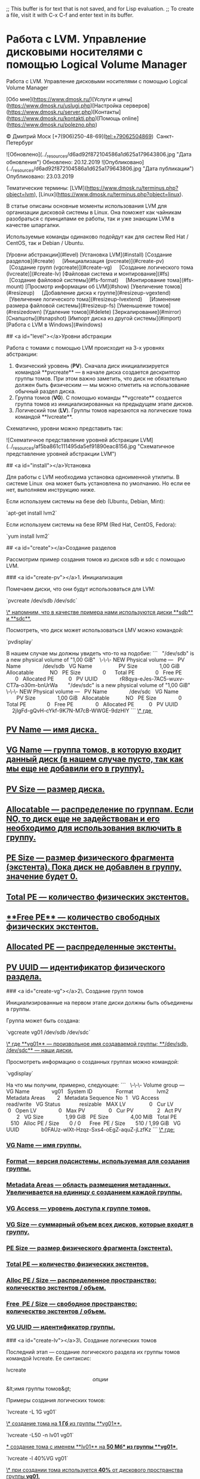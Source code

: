 ;; This buffer is for text that is not saved, and for Lisp evaluation.
;; To create a file, visit it with C-x C-f and enter text in its buffer.
* Работа с LVM. Управление дисковыми носителями с помощью Logical Volume Manager
Работа с LVM. Управление дисковыми носителями с помощью Logical Volume Manager

[Обо мне](https://www.dmosk.ru/)[Услуги и цены](https://www.dmosk.ru/uslugi.php)[Настройка серверов](https://www.dmosk.ru/server.php)[Контакты](https://www.dmosk.ru/kontakti.php)[Помощь online](https://www.dmosk.ru/polezno.php)


© Дмитрий Моск [+7(906)250-48-69](tel:+79062504869)  Санкт-Петербург

# Как работать с LVM

 ![Обновлено](../_resources/d6ad92f872104586a1d625a179643806.jpg "Дата обновления") Обновлено: 20.12.2019 ![Опубликовано](../_resources/d6ad92f872104586a1d625a179643806.jpg "Дата публикации") Опубликовано: 23.03.2019

Тематические термины: [LVM](https://www.dmosk.ru/terminus.php?object=lvm), [Linux](https://www.dmosk.ru/terminus.php?object=linux).

В статье описаны основные моменты использования LVM для организации дисковой системы в Linux. Она поможет как чайникам разобраться с принципами ее работы, так и уже знающим LVM в качестве шпаргалки.

Используемые команды одинаково подойдут как для систем Red Hat / CentOS, так и Debian / Ubuntu.

[Уровни абстракции](#level)  
[Установка LVM](#install)  
[Создание разделов](#create)  
    [Инициализация (pvcreate)](#create-pv)  
    [Создание групп (vgcreate)](#create-vg)  
    [Создание логического тома (lvcreate)](#create-lv)  
[Файловая система и монтирование](#fs)  
    [Создание файловой системы](#fs-format)  
    [Монтирование тома](#fs-mount)  
[Просмотр информации об LVM](#show)  
[Увеличение томов](#resizeup)  
    [Добавление диска к группе](#resizeup-vgextend)  
    [Увеличение логического тома](#resizeup-lvextend)  
    [Изменение размера файловой системы](#resizeup-fs)  
[Уменьшение томов](#resizedown)  
[Удаление томов](#delete)  
[Зеркалирование](#mirror)  
[Снапшоты](#snapshot)  
[Импорт диска из другой системы](#import)  
[Работа с LVM в Windows](#windows)

## <a id="level"></a>Уровни абстракции

Работа с томами с помощью LVM происходит на 3-х уровнях абстракции:

1.  Физический уровень (**PV**). Сначала диск инициализируется командой **pvcreate** — в начале диска создается дескриптор группы томов. При этом важно заметить, что диск не обязательно должен быть физическим — мы можно отметить на использование обычный раздел диска.
2.  Группа томов (**VG**). С помощью команды **vgcreate** создается группа томов из инициализированных на предыдущем этапе дисков.
3.  Логический том (**LV**). Группы томов нарезаются на логические тома командой **lvcreate**.

Схематично, уровни можно представить так:

![Схематичное представление уровней абстракции LVM](../_resources/af5ba861c111495da5ef91890eac8156.jpg "Схематичное представление уровней абстракции LVM")

## <a id="install"></a>Установка

Для работы с LVM необходима установка одноименной утилиты. В системе Linux  она может быть установлена по умолчанию. Но если ее нет, выполняем инструкцию ниже.

Если используем системы на безе deb (Ubuntu, Debian, Mint):

`apt-get install lvm2`

Если используем системы на безе RPM (Red Hat, CentOS, Fedora):

`yum install lvm2`

## <a id="create"></a>Создание разделов

Рассмотрим пример создания томов из дисков sdb и sdc с помощью LVM.

### <a id="create-pv"></a>1. Инициализация

Помечаем диски, что они будут использоваться для LVM:

`pvcreate /dev/sdb /dev/sdc`

_\* напомним, что в качестве примера нами используются диски **sdb** и **sdc**._

Посмотреть, что диск может использоваться LMV можно командой:

`pvdisplay`

В нашем случае мы должны увидеть что-то на подобие:
```
  "/dev/sdb" is a new physical volume of "1,00 GiB"  
  \-\-\- NEW Physical volume ---  
  PV Name               /dev/sdb  
  VG Name                 
  PV Size               1,00 GiB  
  Allocatable           NO  
  PE Size               0     
  Total PE              0  
  Free PE               0  
  Allocated PE          0  
  PV UUID               rR8qya-eJes-7AC5-wuxv-CT7a-o30m-bnUrWa  
     
  "/dev/sdc" is a new physical volume of "1,00 GiB"  
  \-\-\- NEW Physical volume ---  
  PV Name               /dev/sdc  
  VG Name                 
  PV Size               1,00 GiB  
  Allocatable           NO  
  PE Size               0     
  Total PE              0  
  Free PE               0  
  Allocated PE          0  
  PV UUID               2jIgFd-gQvH-cYkf-9K7N-M7cB-WWGE-9dzHIY
```
_\* где _

**   _**PV Name** — имя диска. _
**   _**VG Name** — группа томов, в которую входит данный диск (в нашем случае пусто, так как мы еще не добавили его в группу)._
**   _**PV Size** — размер диска._
**   _**Allocatable** — распределение по группам. Если NO, то диск еще не задействован и его необходимо для использования включить в группу._
**   _**PE Size** — размер физического фрагмента (экстента). Пока диск не добавлен в группу, значение будет 0._
**   _**Total PE** — количество физических экстентов._
**   _**Free PE** — количество свободных физических экстентов._
**   _**Allocated PE** — распределенные экстенты._
**   _**PV UUID** — идентификатор физического раздела._

### <a id="create-vg"></a>2\. Создание групп томов

Инициализированные на первом этапе диски должны быть объединены в группы.

Группа может быть создана:

`vgcreate vg01 /dev/sdb /dev/sdc`

_\* где **vg01** — произвольное имя создаваемой группы; **/dev/sdb, /dev/sdc** — наши диски._

Просмотреть информацию о созданных группах можно командой:

`vgdisplay`

На что мы получим, примерно, следующее:
```
  \-\-\- Volume group ---  
  VG Name               vg01  
  System ID               
  Format                lvm2  
  Metadata Areas        2  
  Metadata Sequence No  1  
  VG Access             read/write  
  VG Status             resizable  
  MAX LV                0  
  Cur LV                0  
  Open LV               0  
  Max PV                0  
  Cur PV                2  
  Act PV                2  
  VG Size               1,99 GiB  
  PE Size               4,00 MiB  
  Total PE              510  
  Alloc PE / Size       0 / 0     
  Free  PE / Size       510 / 1,99 GiB  
  VG UUID               b0FAUz-wlXt-Hzqz-Sxs4-oEgZ-aquZ-jLzfKz
```
_\* где:_

***   _**VG Name** — имя группы._
***   _**Format** — версия подсистемы, используемая для создания группы._
***   _**Metadata Areas** — область размещения метаданных. Увеличивается на единицу с созданием каждой группы._
***   _**VG Access** — уровень доступа к группе томов._
***   _**VG Size** — суммарный объем всех дисков, которые входят в группу._
***   _**PE Size** — размер физического фрагмента (экстента)._
***   _**Total PE** — количество физических экстентов._
***   _**Alloc PE / Size** — распределенное пространство: колическтво экстентов / объем._
***   _**Free  PE / Size** — свободное пространство: колическтво экстентов / объем._
***   _**VG UUID** — идентификатор группы._

### <a id="create-lv"></a>3\. Создание логических томов

Последний этап — создание логического раздела их группы томов командой lvcreate. Ее синтаксис:

lvcreate \[опции\] &lt;имя группы томов&gt;

Примеры создания логических томов:

`lvcreate -L 1G vg01`

_\* создание тома на **1 Гб** из группы **vg01**._

`lvcreate -L50 -n lv01 vg01`

_* создание тома с именем **lv01** на **50 Мб** из группы **vg01**._

`lvcreate -l 40%VG vg01`

_\* при создании тома используется **40%** от дискового пространства группы **vg01**._

`lvcreate -l 100%FREE vg01`

_\* использовать все свободное пространство группы **vg01** при создании логического тома.  
\* также можно использовать **%PVS** — процент места от физического тома (PV); **%ORIGIN** — размер оригинального тома (применяется для снапшотов)._

Посмотрим информацию о созданном томе:

`lvdisplay`
```
  \-\-\- Logical volume ---  
  LV Path                /dev/vg01/lv01  
  LV Name                lv01  
  VG Name                vg01  
  LV UUID                4nQ2rp-7AcZ-ePEQ-AdUr-qcR7-i4rq-vDISfD  
  LV Write Access        read/write  
  LV Creation host, time vln.dmosk.local, 2019-03-18 20:01:14 +0300  
  LV Status              available  
  # open                 0  
  LV Size                52,00 MiB  
  Current LE             13  
  Segments               1  
  Allocation             inherit  
  Read ahead sectors     auto  
  \- currently set to     8192  
  Block device           253:2
```
_\* где:_

****   _**LV Path** — путь к устройству логического тома._
****   _**LV Name** — имя логического тома._
****   _**VG Name** — имя группы томов._
****   _**LV UUID** — идентификатор._
****   _**LV Write Access** — уровень доступа._
****   _**LV Creation host, time** — имя компьютера и дата, когда был создан том._
****   _**LV Size** — объем дискового пространства, доступный для использования._
****   _**Current LE** — количество логических экстентов._

## <a id="fs"></a>Создание файловой системы и монтирование тома

Чтобы начать использовать созданный том, необходимо его отформатировать, создав файловую систему и примонтировать раздел в каталог.

### <a id="fs-format"></a>Файловая система

Процесс создания файловой системы на томах LVM ничем не отличается от работы с любыми другими разделами.

Например, для создания файловой системы ext4 вводим:

`mkfs.ext4 /dev/vg01/lv01`

_* **vg01** — наша группа томов; **lv01** — логический том._

Для создания, например, файловой системы xfs вводим:

`mkfs.xfs /dev/vg01/lv01`

### <a id="fs-mount"></a>Монтирование

Как и в случае с файловой системой, процесс монтирования не сильно отличается от разделов, созданных другими методами.

Для разового монтирования пользуемся командой:

`mount /dev/vg01/lv01 /mnt`

_\* где **/dev/vg01/lv01** — созданный нами логический том, **/mnt** — раздел, в который мы хотим примонтировать раздел._

Для постоянного монтирования раздела добавляем строку в fstab:

`vi /etc/fstab`

/dev/vg01/lv01  /mnt    ext4    defaults        1 2

_\* в данном примере мы монтируем при загрузке системы том **/dev/vg01/lv01** в каталог **/mnt**; используется файловая система **ext4**._

Проверяем настройку fstab, смонтировав раздел:

`mount -a`

Проверяем, что диск примонтирован:

`df -hT`

## <a id="show"></a>Просмотр информации

Разберемся, как получить информацию о дисковых накопителях в системе.

1\. Для общего представления дисков, разделов и томов вводим:

`lsblk`

Мы получим что-то на подобие:
```
NAME             MAJ:MIN RM  SIZE RO TYPE MOUNTPOINT  
sda                8:0    0   30G  0 disk   
  sda1             8:1    0    1G  0 part /boot  
  sda2             8:2    0   29G  0 part   
    sys-root     253:0    0   27G  0 lvm  /  
    sys-swap     253:1    0    2G  0 lvm  \[SWAP\]  
sdb                8:16   0    1G  0 disk   
  vg01-lv01-real 253:3    0    1G  0 lvm    
    vg01-lv01    253:2    0    1G  0 lvm  /mnt  
    vg01-sn01    253:5    0    1G  0 lvm    
sdc                8:32   0    1G  0 disk   
  vg01-lv01-real 253:3    0    1G  0 lvm    
    vg01-lv01    253:2    0    1G  0 lvm  /mnt  
    vg01-sn01    253:5    0    1G  0 lvm    
  vg01-sn01-cow  253:4    0  500M  0 lvm    
    vg01-sn01    253:5    0    1G  0 lvm    
sdd                8:48   0    1G  0 disk
```
_\* как видим, команда отображает корневое блочное устройство, какие разделы из него сделаны и в какие логические тома организованы из некоторых из разделов._

2\. Получить информацию о проинициализированных для LVM дисков:

Кратко:

`pvs`

Подробно:

`pvdisplay`

`pvdisplay /dev/sdb`

3\. Посмотреть информацию о группах LVM.

Кратко:

`vgs`

Подробно:

`vgdisplay`

`vgdisplay vg01`

4\. Посмотреть информацию о логических томах можно также двумя способами — краткая информация:

`lvs`

_\* команда покажет все логические разделы._

Для более подробной информации о логических томах вводим:

`lvdisplay`

`lvdisplay /dev/vg01/lv01`

5\. Для поиска всех устройств, имеющих отношение к LVM, вводим:

`lvmdiskscan`

## <a id="resizeup"></a>Увеличение томов

Увеличение размера тома может выполняться с помощью добавления еще одного диска или при увеличении имеющихся дисков (например, увеличение диска виртуальной машины). Итак, процедура выполняется в 3 этапа:

### <a id="resizeup-vgextend"></a>1\. Добавление нового диска к группе томов

Данный этап мы пропускаем, если расширение тома выполняется без добавления нового диска.

Инициализируем новый диск:

`pvcreate /dev/sdd`

_\* в данном примере мы инициализировали диск **sdd**._

Расширяем группу томов:

`vgextend vg01 /dev/sdd`

_\* данная команда расширит группу **vg01** за счет добавления диска **sdd**._

### <a id="resizeup-lvextend"></a>2\. Увеличение логического раздела

Выполняется одной командой:

`lvextend -l +100%FREE /dev/vg01/lv01`

_\* данной командой мы выделяем все свободное пространство группы томов **vg01** разделу **lv01**._

Результат можно увидеть командой:

`lvdisplay `

Обратить внимание нужно на опцию **LV Size**:

  ...  
  LV Status              available  
  # open                 1  
  LV Size                <2,99 GiB  
  Current LE             765  
  ...

### <a id="resizeup-fs"></a>3\. Увеличение размера файловой системы

Чтобы сама система увидела больший объем дискового пространства, необходимо увеличить размер файловой системы.

Посмотреть используемую файловую систему:

`df -T`

Для каждой файловой системы существуют свои инструменты.

**ext2/ext3/ext4:**

`resize2fs /dev/vg01/lv01`

**XFS:**

`xfs_growfs /dev/vg01/lv01`

**Reiserfs:**

`resize_reiserfs /dev/vg01/lv01`

## <a id="resizedown"></a>Уменьшение томов

Размер некоторый файловых систем, например, XFS уменьшить нельзя. Из положения можно выйти, создав новый уменьшенный том с переносом на него данных и последующим удалением.

LVM также позволяет уменьшить размер тома. Для этого необходимо выполнить его отмонтирование, поэтому для уменьшения системного раздела безопаснее всего загрузиться с Linux LiveCD. Далее выполняем инструкцию ниже.

Отмонтируем раздел, который нужно уменьшить:

`umount /mnt`

Выполняем проверку диска:

`e2fsck -fy /dev/vg01/lv01`

Уменьшаем размер файловой системы:

`resize2fs /dev/vg01/lv01 500M`

Уменьшаем размер тома:

`lvreduce -L-500 /dev/vg01/lv01`

На предупреждение системы отвечаем y:

  WARNING: Reducing active logical volume to 524,00 MiB.  
  THIS MAY DESTROY YOUR DATA (filesystem etc.)  
Do you really want to reduce vg01/lv01? \[y/n\]: y

Готово.

Очень важно, чтобы сначала был уменьшен размер файловой системы, затем тома. Также важно не уменьшить размер тома больше, чем файловой системы. В противном случае данные могут быть уничтожены. Перед выполнением операции, обязательно создаем копию важных данных.

## <a id="delete"></a>Удаление томов

Если необходимо полностью разобрать LVM тома, выполняем следующие действия.

Отмонтируем разделы:

`umount /mnt`

_\* где **/mnt** — точка монтирования для раздела._

Удаляем соответствующую запись из fstab (в противном случае наша система может не загрузиться после перезагрузки):

`vi /etc/fstab`

#/dev/vg01/lv01  /mnt    ext4    defaults        1 2

_\* в данном примере мы не удалили, а закомментировали строку монтирования диска._

Теперь удаляем логический том:

`lvremove /dev/vg01/lv01`

На вопрос системы, действительно ли мы хотим удалить логических том, отвечаем да (**y**):

Do you really want to remove active logical volume vg01/lv01? \[y/n\]: **y**

_\* если система вернет ошибку **Logical volume contains a filesystem in use**, необходимо убедиться, что мы отмонтировали том._

Удаляем группу томов:

`vgremove vg01`

Убираем пометку с дисков на использование их для LVM:

`pvremove /dev/sd{b,c,d}`

_\* в данном примере мы деинициализируем диски **/dev/sdb, /dev/sdc, /dev/sdd**._

В итоге мы получим:
```
  Labels on physical volume "/dev/sdb" successfully wiped.  
  Labels on physical volume "/dev/sdc" successfully wiped.  
  Labels on physical volume "/dev/sdd" successfully wiped.
```
## <a id="mirror"></a>Создание зеркала

С помощью LVM мы может создать зеркальный том — данные, которые мы будем на нем сохранять, будут отправляться на 2 диска. Таким образом, если один из дисков выходит из строя, мы не потеряем свои данные.

Зеркалирование томов выполняется из группы, где есть, минимум, 2 диска.

1\. Сначала инициализируем диски:

`pvcreate /dev/sd{d,e}`

_\* в данном примере **sdd** и **sde**._

2\. Создаем группу:

`vgcreate vg02 /dev/sd{d,e}`

3\. Создаем зеркальный том: 

`lvcreate -L200 -m1 -n lv-mir vg02`

_\* мы создали том **lv-mir** на 200 Мб из группы **vg02**._

В итоге:

`lsblk`

... мы увидим что-то на подобие:
```
sdd                       8:16   0    1G  0 disk  
  vg02-lv--mir\_rmeta\_0  253:2    0    4M  0 lvm  
    vg02-lv--mir        253:6    0  200M  0 lvm  
  vg02-lv--mir\_rimage\_0 253:3    0  200M  0 lvm  
    vg02-lv--mir        253:6    0  200M  0 lvm  
sde                       8:32   0    1G  0 disk  
  vg02-lv--mir\_rmeta\_1  253:4    0    4M  0 lvm  
    vg02-lv--mir        253:6    0  200M  0 lvm  
  vg02-lv--mir\_rimage\_1 253:5    0  200M  0 lvm  
    vg02-lv--mir        253:6    0  200M  0 lvm
```
_\* как видим, на двух дисках у нас появились разделы по 200 Мб._

## <a id="snapshot"></a>Работа со снапшотами

Снимки диска позволят нам откатить состояние на определенный момент. Это может послужить быстрым вариантом резервного копирования. Однако нужно понимать, что данные хранятся на одном и том же физическом носителе, а значит, данный способ не является полноценным резервным копированием.

Создание снапшотов для тома, где уже используется файловая система XFS, имеет некоторые нюансы, поэтому разберем разные примеры.

Создание для **не** XFS:

`lvcreate -L500 -s -n sn01 /dev/vg01/lv01`

_\* данная команда помечает, что **500** Мб дискового пространства устройства **/dev/vg01/lv01** (тома lv01 группы vg01) будет использоваться для snapshot (опция **-s**)._

Создание для XFS:

`xfs\_freeze -f /mnt; lvcreate -L500 -s -n sn01 /dev/vg01/lv01; xfs\_freeze -u /mnt`

_\* команда xfs_freeze замораживает операции в файловой системе XFS._

Посмотрим список логических томов:

`lvs`

Получим что-то на подобие:
```
LV   VG   Attr       LSize   Pool Origin Data%  Meta%  Move Log Cpy%Sync Convert  
lv01 vg01 owi-aos---   1,00g  
sn01 vg01 swi-a-s--- 500,00m      lv01   2,07
```
_\* поле **Origin** показывает, к какому оригинальному логическому тому относится LV, например, в данной ситуации наш раздел для снапшотов относится к **lv01**._

Также можно посмотреть изменения в томах командой:

`lsblk`

Мы должны увидеть что-то подобное:
```
sdc                8:32   0    1G  0 disk   
  vg01-lv01-real 253:3    0    1G  0 lvm    
    vg01-lv01    253:2    0    1G  0 lvm  /mnt  
    vg01-sn01    253:5    0    1G  0 lvm    
  vg01-sn01-cow  253:4    0  500M  0 lvm    
    vg01-sn01    253:5    0    1G  0 lvm 
```
С этого момента все изменения пишутся в vg01-sn01-cow, а vg01-lv01-real фиксируется только для чтения и мы может откатиться к данному состоянию диска в любой момент.

Содержимое снапшота можно смонтировать и посмотреть, как обычный раздел:

`mkdir /tmp/snp`

Монтирование **не** XFS:

`mount /dev/vg01/sn01 /tmp/snp`

Монтирование XFS:

`mount -o nouuid,ro /dev/vg01/sn01 /tmp/snp`

Для выполнения отката до снапшота, выполняем команду:

`lvconvert --merge /dev/vg01/sn01`

## <a id="import"></a>Импорт диска из другой системы

Если мы перенесли LVM-диск с другого компьютера или виртуальной машины и хотим подключить его без потери данных, то нужно импортировать том.

Если есть возможность, сначала нужно на старом компьютере отмонтировать том и сделать его экспорт:

`umount /mnt`

_\* предположим, что диск примонтирован в **/mnt**._

Деактивируем группу томов:

`vgchange -an vg_test`

_\* в данном примере наша группа называется **vg_test**._

Делаем экспорт:

`vgexport vg_test`

После переносим диск на новый компьютер.

На новой системе сканируем группы LVM следующей командой:

`pvscan`

... система отобразит все LVM-тома (подключенные и нет), например:
```
  PV /dev/sdb    VG vg_test         lvm2 \[1020,00 MiB / 0    free\]  
  PV /dev/sda5   VG ubuntu-vg       lvm2 \[11,52 GiB / 0    free\]  
  Total: 2 \[12,52 GiB\] / in use: 2 \[12,52 GiB\] / in no VG: 0 \[0   \]
```
_\* в данном примере найдено два диска с томами LVM — **/dev/sdb** (группа **vg_test**) и **/dev/sda5** (группа **ubuntu-vg**)._

В моем примере новый диск с группой vg_test — будум импортировать его. Вводим команду:

`vgimport vg_test`

Возможны два варианта ответа:

1) если мы экспортировали том:

`Volume group "vg_test" successfully imported`

2) если не экспортировали:

`Volume group "vg_test" is not exported`

Так или иначе, группа томов должна появиться в нашей системе — проверяем командой:

`vgdisplay`

... мы должны увидеть что-то на подобие:
```
  \-\-\- Volume group ---  
  VG Name               vg_test  
  System ID               
  Format                lvm2  
  ...
```
Активируем его:

`vgchange -ay vg_test`

Готово. Для монтирования раздела, смотрим его командой:

`lvdisplay`

... и монтируем в нужный каталог, например:

`mount /dev/vg_test/lvol0 /mnt`

_\* в данном примере мы примонтируем раздел **lvol0** в группе томов **vg_test** к каталогу **/mnt**._

## <a id="windows"></a>Работа с LVM из под Windows

По умолчанию, система Windows не умеет работать с томами LVM. Для реализации такой возможности, необходимо установить утилиту [Virtual Volumes](http://www.chrysocome.net/virtualvolumes).

На данный момент на сайте разработчика имеется предупреждение, что программное обеспечение на тестировании и его не следует применять для разделов, где есть важные данные без резервных копий. В противном случае, данные можно потерять.


